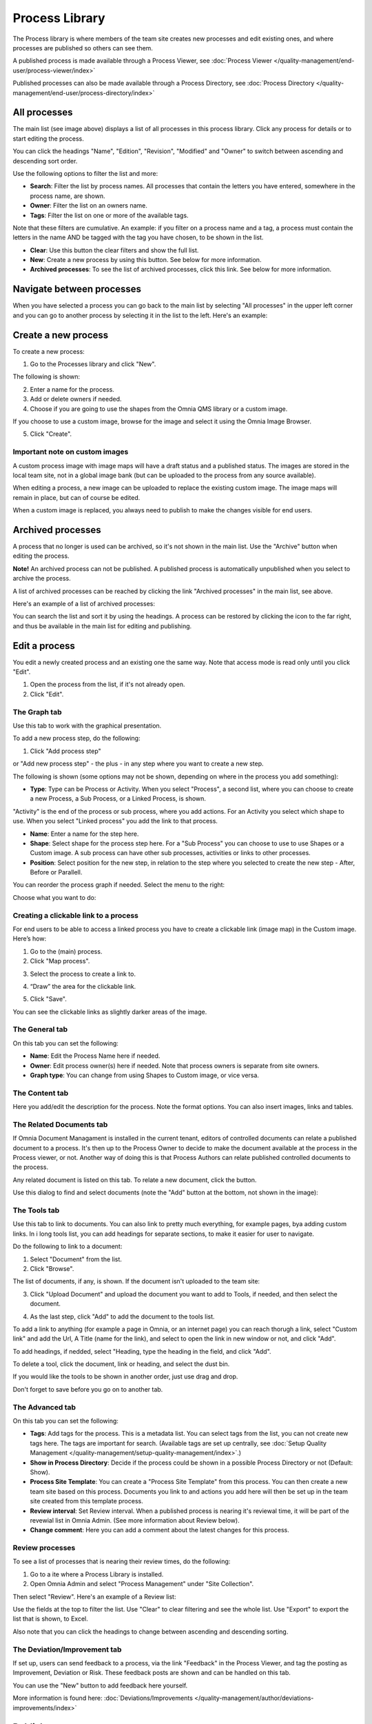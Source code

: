 Process Library
===========================

The Process library is where members of the team site creates new processes and edit existing ones, and where processes are published so others can see them. 

.. image:: processes-library-overall-new.png

A published process is made available through a Process Viewer, see :doc:`Process Viewer </quality-management/end-user/process-viewer/index>`

Published processes can also be made available through a Process Directory, see :doc:`Process Directory </quality-management/end-user/process-directory/index>`

All processes
*************
The main list (see image above) displays a list of all processes in this process library. Click any process for details or to start editing the process.

You can click the headings "Name", "Edition", "Revision", "Modified" and "Owner" to switch between ascending and descending sort order.

Use the following options to filter the list and more:

+ **Search**: Filter the list by process names. All processes that contain the letters you have entered, somewhere in the process name, are shown.
+ **Owner**: Filter the list on an owners name.
+ **Tags**: Filter the list on one or more of the available tags.

Note that these filters are cumulative. An example: if you filter on a process name and a tag, a process must contain the letters in the name AND be tagged with the tag you have chosen, to be shown in the list.

+ **Clear**: Use this button the clear filters and show the full list.
+ **New**: Create a new process by using this button. See below for more information.
+ **Archived processes**: To see the list of archived processes, click this link. See below for more information.

Navigate between processes
*****************************
When you have selected a process you can go back to the main list by selecting "All processes" in the upper left corner and you can go to another process by selecting it in the list to the left. Here's an example:

.. image:: process-library-navigating.png

Create a new process
**********************
To create a new process:

1. Go to the Processes library and click "New".

The following is shown:

.. image:: create-new-process.png

2. Enter a name for the process.
3. Add or delete owners if needed.
4. Choose if you are going to use the shapes from the Omnia QMS library or a custom image.

If you choose to use a custom image, browse for the image and select it using the Omnia Image Browser.

5. Click "Create".

Important note on custom images
-------------------------------
A custom process image with image maps will have a draft status and a published status. The images are stored in the local team site, not in a global image bank (but can be uploaded to the process from any source available).

When editing a process, a new image can be uploaded to replace the existing custom image. The image maps will remain in place, but can of course be edited.

When a custom image is replaced, you always need to  publish to make the changes visible for end users.

Archived processes
*******************
A process that no longer is used can be archived, so it's not shown in the main list. Use the "Archive" button when editing the process.

**Note!** An archived process can not be published. A published process is automatically unpublished when you select to archive the process.

.. image:: archive-button.png

A list of archived processes can be reached by clicking the link "Archived processes" in the main list, see above.

Here's an example of a list of archived processes:

.. image:: archived-processes.png

You can search the list and sort it by using the headings. A process can be restored by clicking the icon to the far right, and thus be available in the main list for editing and publishing.

.. image:: restore-archived.png

Edit a process
****************
You edit a newly created process and an existing one the same way. Note that access mode is read only until you click "Edit". 

1. Open the process from the list, if it's not already open.
2. Click "Edit".

.. image:: edit-process-1-newest.png

The Graph tab
--------------
Use this tab to work with the graphical presentation.

To add a new process step, do the following:

1. Click "Add process step"

.. image:: add-process-step-graph.png

or "Add new process step" - the plus - in any step where you want to create a new step.

.. image:: add-new-step-new.png

The following is shown (some options may not be shown, depending on where in the process you add something):

.. image:: add-process-step-new.png

+ **Type**: Type can be Process or Activity. When you select "Process", a second list, where you can choose to create a new Process, a Sub Process, or a Linked Process, is shown. 

.. image:: add-process-step-subprocess-border.png

"Activity" is the end of the process or sub process, where you add actions. For an Activity you select which shape to use. When you select "Linked process" you add the link to that process.

+ **Name**: Enter a name for the step here.
+ **Shape**: Select shape for the process step here. For a "Sub Process" you can choose to use to use Shapes or a Custom image. A sub process can have other sub processes, activities or links to other processes.
+ **Position**: Select position for the new step, in relation to the step where you selected to create the new step - After, Before or Parallell.

You can reorder the process graph if needed. Select the menu to the right:

.. image:: select-reorder-new.png

Choose what you want to do:

.. image:: reorder-options.png

Creating a clickable link to a process
---------------------------------------
For end users to be able to access a linked process you have to create a clickable link (image map) in the Custom image. Here’s how:

1.	Go to the (main) process.
2.	Click "Map process".

.. image:: clickable-1.png

3.	Select the process to create a link to.

.. image:: clickable-2.png
 
4.	“Draw” the area for the clickable link.

.. image:: clickable-3.png
 
5.	Click "Save".

.. image:: clickable-4.png
 
You can see the clickable links as slightly darker areas of the image.

The General tab
------------------
On this tab you can set the following:

.. image:: process-library-general.png

+ **Name**: Edit the Process Name here if needed.
+ **Owner**: Edit process owner(s) here if needed. Note that process owners is separate from site owners. 
+ **Graph type**: You can change from using Shapes to Custom image, or vice versa.

The Content tab
-----------------
Here you add/edit the description for the process. Note the format options. You can also insert images, links and tables.

.. image:: process-library-content.png

The Related Documents tab
--------------------------
If Omnia Document Managament is installed in the current tenant, editors of controlled documents can relate a published document to a process. It's then up to the Process Owner to decide to make the document available at the process in the Process viewer, or not. Another way of doing this is that Process Authors can relate published controlled documents to the process.

Any related document is listed on this tab. To relate a new document, click the button.

.. image:: process-library-documents.png

Use this dialog to find and select documents (note the "Add" button at the bottom, not shown in the image):

.. image:: process-library-documents-list.png

The Tools tab
-----------------
Use this tab to link to documents. You can also link to pretty much everything, for example pages, bya adding custom links. In i long tools list, you can add headings for separate sections, to make it easier for user to navigate.

.. image:: process-library-tools.png

Do the following to link to a document:

1. Select "Document" from the list.
2. Click "Browse".

The list of documents, if any, is shown. If the document isn't uploaded to the team site:

3. Click "Upload Document" and upload the document you want to add to Tools, if needed, and then select the document.

.. image:: process-library-toools-document-select.png

4. As the last step, click "Add" to add the document to the tools list.

.. image:: document-click-add.png

To add a link to anything (for example a page in Omnia, or an internet page) you can reach thorugh a link, select "Custom link" and add the Url, A Title (name for the link), and select to open the link in new window or not, and click "Add".

.. image:: process-library-tool-custom.png

To add headings, if nedded, select "Heading, type the heading in the field, and click "Add".

.. image:: process-library-heading.png

To delete a tool, click the document, link or heading, and select the dust bin.

.. image:: process-library-tools-delete.png

If you would like the tools to be shown in another order, just use drag and drop.

Don't forget to save before you go on to another tab.

The Advanced tab
-------------------
On this tab you can set the following:

.. image:: advanced-tab-new2.png

+ **Tags**: Add tags for the process. This is a metadata list. You can select tags from the list, you can not create new tags here. The tags are important for search. (Available tags are set up centrally, see :doc:`Setup Quality Management </quality-management/setup-quality-management/index>`.)
+ **Show in Process Directory**: Decide if the process could be shown in a possible Process Directory or not (Default: Show).
+ **Process Site Template**: You can create a "Process Site Template" from this process. You can then create a new team site based on this process. Documents you link to and actions you add here will then be set up in the team site created from this template process.
+ **Review interval**: Set Review interval. When a published process is nearing it's reviewal time, it will be part of the revewial list in Omnia Admin. (See more information about Review below).
+ **Change comment**: Here you can add a comment about the latest changes for this process.

Review processes
-----------------
To see a list of processes that is nearing their review times, do the following:

1. Go to a ite where a Process Library is installed.
2. Open Omnia Admin and select "Process Management" under "Site Collection".

.. image:: process-review-process-management.png

Then select "Review". Here's an example of a Review list:

.. image:: process-review-list.png

Use the fields at the top to filter the list. Use "Clear" to clear filtering and see the whole list. Use "Export" to export the list that is shown, to Excel.

Also note that you can click the headings to change between ascending and descending sorting.

The Deviation/Improvement tab
------------------------------
If set up, users can send feedback to a process, via the link "Feedback" in the Process Viewer, and tag the posting as Improvement, Deviation or Risk. These feedback posts are shown and can be handled on this tab.

.. image:: deviation-tab.png

You can use the "New" button to add feedback here yourself.

More information is found here: :doc:`Deviations/Improvements </quality-management/author/deviations-improvements/index>`

Publish a process
******************
To publish the process, just click "Publish".

To be able to publish a process, you have to have the correct permission. If you don't have the permission, the Publish button is grey.

